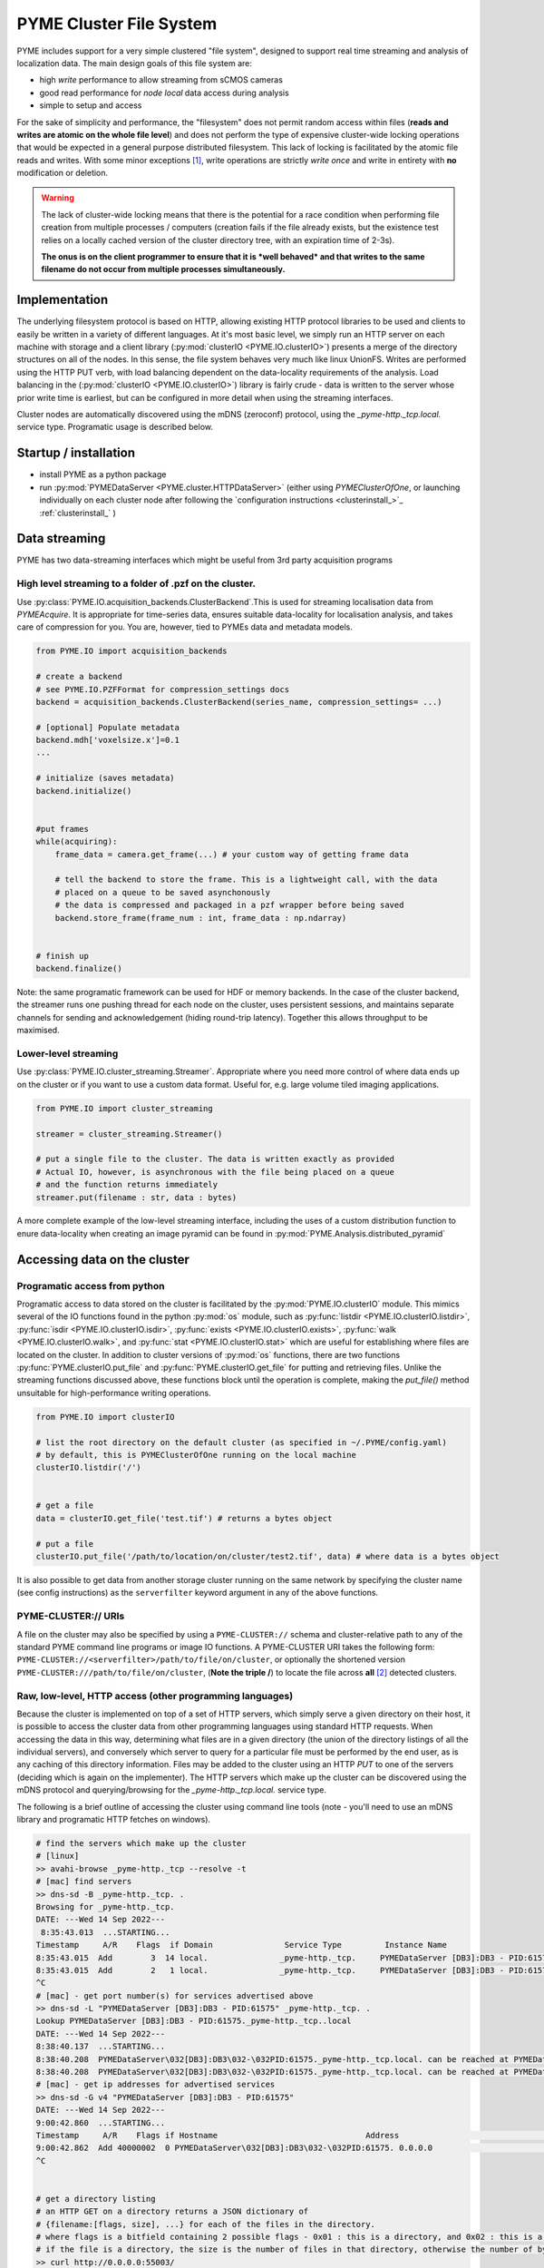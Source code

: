 .. _clusterfs:

PYME Cluster File System
************************

PYME includes support for a very simple clustered "file system", designed to support real time streaming and analysis of
localization data. The main design goals of this file system are:

- high *write* performance to allow streaming from sCMOS cameras
- good read performance for *node local* data access during analysis
- simple to setup and access

For the sake of simplicity and performance, the "filesystem" does not permit random access within files (**reads and writes
are atomic on the whole file level**) and does not perform the type of expensive cluster-wide locking operations that
would be expected in a general purpose distributed filesystem. This lack of locking is facilitated by the atomic file
reads and writes. With some minor exceptions [#aggregate]_, write operations
are strictly *write once* and write in entirety with **no** modification or deletion.

.. warning::

    The lack of cluster-wide locking means that there is the potential for a race condition when performing file creation
    from multiple processes / computers (creation fails if the file already exists, but the existence test relies on a
    locally cached version of the cluster directory tree, with an expiration time of 2-3s).

    **The onus is on the client programmer to ensure that it is *well behaved* and that writes to the same filename do not
    occur from multiple processes simultaneously.**

Implementation
==============

The underlying filesystem protocol is based on HTTP, allowing existing HTTP protocol libraries to be used and clients to
easily be written in a variety of different languages. At it's most basic level, we simply run an HTTP server on each
machine with storage and a client library (:py:mod:`clusterIO <PYME.IO.clusterIO>`) presents a merge of the directory structures on all of the nodes.
In this sense, the file system behaves very much like linux UnionFS. Writes are performed using the HTTP PUT verb, with
load balancing dependent on the data-locality requirements of the analysis. Load balancing in the (:py:mod:`clusterIO <PYME.IO.clusterIO>`)
library is fairly crude - data is written to the server whose prior write time is earliest, but can be configured in more detail
when using the streaming interfaces.

Cluster nodes are automatically discovered using the mDNS (zeroconf) protocol, using the `_pyme-http._tcp.local.` service type.
Programatic usage is described below.

Startup / installation
======================

- install PYME as a python package
- run :py:mod:`PYMEDataServer <PYME.cluster.HTTPDataServer>` (either using `PYMEClusterOfOne`, or launching individually on each
  cluster node after following the `configuration instructions <clusterinstall_>`_ :ref:`clusterinstall_` )

Data streaming
==============

PYME has two data-streaming interfaces which might be useful from 3rd party acquisition programs

High level streaming to a folder of .pzf on the cluster. 
--------------------------------------------------------

Use :py:class:`PYME.IO.acquisition_backends.ClusterBackend`.This is used for streaming localisation data from
`PYMEAcquire`. It is appropriate for time-series data, ensures suitable
data-locality for localisation analysis, and takes care of compression for you. You are, however, tied to PYMEs data
and metadata models.

.. code-block:: python

    from PYME.IO import acquisition_backends

    # create a backend
    # see PYME.IO.PZFFormat for compression_settings docs
    backend = acquisition_backends.ClusterBackend(series_name, compression_settings= ...) 

    # [optional] Populate metadata
    backend.mdh['voxelsize.x']=0.1
    ...

    # initialize (saves metadata)
    backend.initialize()

    
    #put frames
    while(acquiring):
        frame_data = camera.get_frame(...) # your custom way of getting frame data
        
        # tell the backend to store the frame. This is a lightweight call, with the data
        # placed on a queue to be saved asynchonously
        # the data is compressed and packaged in a pzf wrapper before being saved
        backend.store_frame(frame_num : int, frame_data : np.ndarray)


    # finish up
    backend.finalize()


Note: the same programatic framework can be used for HDF or memory backends. In the case of the cluster backend, the
streamer runs one pushing thread for each node on the cluster, uses persistent sessions, and maintains separate channels
for sending and acknowledgement (hiding round-trip latency). Together this allows throughput to be maximised.

Lower-level streaming
---------------------

Use :py:class:`PYME.IO.cluster_streaming.Streamer`. Appropriate where you need more control of where data ends up on
the cluster or if you want to use a custom data format. Useful for, e.g. large volume tiled imaging applications.

.. code-block:: python

    from PYME.IO import cluster_streaming

    streamer = cluster_streaming.Streamer()

    # put a single file to the cluster. The data is written exactly as provided
    # Actual IO, however, is asynchronous with the file being placed on a queue 
    # and the function returns immediately
    streamer.put(filename : str, data : bytes)


A more complete example of the low-level streaming interface, including the uses of a custom distribution function to
enure data-locality when creating an image pyramid can be found in :py:mod:`PYME.Analysis.distributed_pyramid`


Accessing data on the cluster
=============================

Programatic access from python
------------------------------

Programatic access to data stored on the cluster is facilitated by the :py:mod:`PYME.IO.clusterIO`
module. This mimics several of the IO functions found in the python :py:mod:`os` module, such as
:py:func:`listdir <PYME.IO.clusterIO.listdir>`, :py:func:`isdir <PYME.IO.clusterIO.isdir>`,
:py:func:`exists <PYME.IO.clusterIO.exists>`, 
:py:func:`walk <PYME.IO.clusterIO.walk>`, and :py:func:`stat <PYME.IO.clusterIO.stat>` which are useful
for establishing where files are located on the cluster. In addition to cluster versions
of :py:mod:`os` functions, there are two functions :py:func:`PYME.clusterIO.put_file` and
:py:func:`PYME.clusterIO.get_file` for putting and retrieving files. Unlike the streaming functions
discussed above, these functions block until the operation is complete, making the `put_file()`
method unsuitable for high-performance writing operations.

.. code-block:: python

    from PYME.IO import clusterIO

    # list the root directory on the default cluster (as specified in ~/.PYME/config.yaml)
    # by default, this is PYMEClusterOfOne running on the local machine 
    clusterIO.listdir('/')


    # get a file
    data = clusterIO.get_file('test.tif') # returns a bytes object

    # put a file
    clusterIO.put_file('/path/to/location/on/cluster/test2.tif', data) # where data is a bytes object


It is also possible to get data from another storage cluster running on the same network by specifying the cluster name 
(see config instructions) as the ``serverfilter`` keyword argument in any of the above functions.


PYME-CLUSTER:// URIs
--------------------

A file on the cluster may also be specified by using a ``PYME-CLUSTER://`` schema and cluster-relative
path to any of the standard PYME command line programs or image IO functions. A PYME-CLUSTER URI takes
the following form: ``PYME-CLUSTER://<serverfilter>/path/to/file/on/cluster``, or optionally the shortened 
version ``PYME-CLUSTER:///path/to/file/on/cluster``, (**Note the triple /**) to locate the file across **all** [#tripleslash]_
detected clusters. 


Raw, low-level, HTTP access (other programming languages)
---------------------------------------------------------

Because the cluster is implemented on top of a set of HTTP servers, which simply serve
a given directory on their host, it is possible to access the cluster data from other 
programming languages using standard HTTP requests. When accessing the data in this way,
determining what files are in a given directory (the union of the directory listings of
all the individual servers), and conversely which server to query for a particular file
must be performed by the end user, as is any caching of this directory information. Files 
may be added to the cluster using an HTTP `PUT` to one of the servers (deciding which is 
again on the implementer). The HTTP servers which make up the cluster can be discovered
using the mDNS protocol and querying/browsing for the `_pyme-http._tcp.local.` service type.

The following is a brief outline of accessing the cluster using command
line tools (note - you'll need to use an mDNS library and programatic HTTP fetches on windows).

.. code-block:: bash

    # find the servers which make up the cluster 
    # [linux]
    >> avahi-browse _pyme-http._tcp --resolve -t
    # [mac] find servers
    >> dns-sd -B _pyme-http._tcp. .
    Browsing for _pyme-http._tcp.
    DATE: ---Wed 14 Sep 2022---
     8:35:43.013  ...STARTING...
    Timestamp     A/R    Flags  if Domain               Service Type         Instance Name
    8:35:43.015  Add        3  14 local.               _pyme-http._tcp.     PYMEDataServer [DB3]:DB3 - PID:61575
    8:35:43.015  Add        2   1 local.               _pyme-http._tcp.     PYMEDataServer [DB3]:DB3 - PID:61575
    ^C
    # [mac] - get port number(s) for services advertised above
    >> dns-sd -L "PYMEDataServer [DB3]:DB3 - PID:61575" _pyme-http._tcp. .
    Lookup PYMEDataServer [DB3]:DB3 - PID:61575._pyme-http._tcp..local
    DATE: ---Wed 14 Sep 2022---
    8:38:40.137  ...STARTING...
    8:38:40.208  PYMEDataServer\032[DB3]:DB3\032-\032PID:61575._pyme-http._tcp.local. can be reached at PYMEDataServer\032[DB3]:DB3\032-\032PID:61575._pyme-http._tcp.local.:55003 (interface 14) Flags: 1
    8:38:40.208  PYMEDataServer\032[DB3]:DB3\032-\032PID:61575._pyme-http._tcp.local. can be reached at PYMEDataServer\032[DB3]:DB3\032-\032PID:61575._pyme-http._tcp.local.:55003 (interface 1)
    # [mac] - get ip addresses for advertised services
    >> dns-sd -G v4 "PYMEDataServer [DB3]:DB3 - PID:61575" 
    DATE: ---Wed 14 Sep 2022---
    9:00:42.860  ...STARTING...
    Timestamp     A/R    Flags if Hostname                               Address                                      TTL
    9:00:42.862  Add 40000002  0 PYMEDataServer\032[DB3]:DB3\032-\032PID:61575. 0.0.0.0                                      108002   No Such Record
    ^C


    # get a directory listing
    # an HTTP GET on a directory returns a JSON dictionary of
    # {filename:[flags, size], ...} for each of the files in the directory.
    # where flags is a bitfield containing 2 possible flags - 0x01 : this is a directory, and 0x02 : this is a dataset (a special type of directory which is expected to contain image frames and metadata)
    # if the file is a directory, the size is the number of files in that directory, otherwise the number of bytes.
    >> curl http://0.0.0.0:55003/
    {".DS_Store":[0,14340],"0\/":[1,16],"1\/":[1,9],"2\/":[1,6],"3\/":[1,4],"72\/":[3,9],"73\/":[3,9],
    "75\/":[3,9],"76\/":[3,9],"david\/":[1,34],"LOGS\/":[1,8],"metadata.json":[0,0],"p2.pyr\/":[3,8],
    "RECIPES\/":[1,3],"t28\/":[1,7],"t29\/":[1,6],"t3.pyr\/":[3,8],"t30\/":[1,6],"t31\/":[1,6],
    "t32\/":[1,7],"t33\/":[1,7],"t34\/":[1,7],"t35\/":[1,7],"t37\/":[1,7],"t38\/":[1,7],"t39\/":[3,9],
    "t4.pyr\/":[3,8],"t40\/":[3,8],"t41\/":[3,8],"t44\/":[1,2],"t45\/":[3,8],"t46\/":[3,8],"t47\/":[3,8],
    "t5.pyr\/":[3,10],"t56\/":[3,8],"t6.pyr\/":[3,8],"t61\/":[3,7],"t62\/":[3,7],"t64\/":[3,7],
    "t65\/":[3,3],"t70\/":[3,7],"t77\/":[3,9],"t8.pyr\/":[3,8],"t80\/":[3,9],"t82\/":[1,6],"t83\/":[3,10],
    "t84\/":[3,11],"test\/":[1,3],"Untitled.png":[0,11388],"Users\/":[1,4]}

    # to find all the elements in a directory, you need to perform the listing
    # on each node of the cluster (as identified by the mDNS entries)
    # and combine the entries

    # to download a file, find which node it is on and use a simple http GET:
    >> curl http://0.0.0.0:55003/Untitled.png -o output.png

    # to upload a file, decide which node to save to and use an HTTP PUT.
    # NB: when using low-level access the onus is on the users software to
    # ensure that data is approximately evenly distributed across nodes 
    >> curl -T /path/to/file.png http://0.0.0.0:55003/somefolder/newfile.png

The above is mainly shown to reinforce the fact that the protocol is just HTTP.
In practice, you would probably want to reimplement clusterIO in your language of
choice. If performance is important, this reimplementation should includes
caching on directory lookups and local pass-though/bypass.


Read-only access using UnionFS
------------------------------

With a bit of linux-foo, it is possible to set up read-only access to the 
aggregated cluster storage by taking the following steps:

1) share the data directory on each cluster node using NFS (or potentially SMB)
2) mount all the data directories on a single linux machine
3) use unionfs (or one of the many alternative implementations) to merge the 
   single node mounts into a combined file system.
4) [optional] set up an SMB share so that you can access it from windows and mac machines.

Due to the atomic-write and no-delete assumptions made in other parts of the
software, it is unsafe to set this up for write access.


.. rubric:: Footnotes

.. [#aggregate] For .hdf and .txt files, the file system also supports an atomic **append** operation through special
    `_aggregate` urls. Appends made using the `_aggregate` system are not guaranteed to be processed in order, so the
    inclusion of an index key in the records to permit re-ordering in postprocessing is recommended if order is important.

.. [#tripleslash] The behaviour to take the first file it finds across **all** visible clusters when `serverfilter` is ommitted
    from the URI and replaced with a slash has the potential to be confusing if there are indeed multiple clusters accessible 
    (and advertised). As `PYMEClusterOfOne` only advertises locally by default, this is rarely an issue. When running multiple 
    clusters it is nevertheless recommended to use fully specified URIs including the cluster names. This behaviour will likely 
    be changed in the future such that an omitted `serverfilter` defaults to the `PYME.config` setting, rather than all visible
    clusters. 



